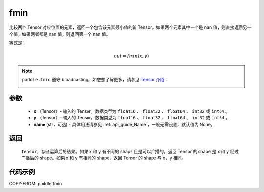 .. _cn_api_paddle_tensor_fmin:

fmin
-------------------------------

.. py:function:: paddle.fmin(x, y, name=None)


比较两个 Tensor 对应位置的元素，返回一个包含该元素最小值的新 Tensor。如果两个元素其中一个是 nan 值，则直接返回另一个值，如果两者都是 nan 值，则返回第一个 nan 值。

等式是：

.. math::
        out = fmin(x, y)

.. note::
   ``paddle.fmin`` 遵守 broadcasting，如您想了解更多，请参见 `Tensor 介绍`_ .
    .. _Tensor 介绍: ../../guides/beginner/tensor_cn.html#id7

参数
:::::::::
   - **x** （Tensor）- 输入的 Tensor。数据类型为 ``float16`` 、 ``float32`` 、 ``float64`` 、 ``int32`` 或  ``int64`` 。
   - **y** （Tensor）- 输入的 Tensor。数据类型为 ``float16`` 、 ``float32`` 、 ``float64`` 、 ``int32`` 或  ``int64`` 。
   - **name** (str，可选) - 具体用法请参见 :ref:`api_guide_Name`，一般无需设置，默认值为 None。

返回
:::::::::
   ``Tensor``，存储运算后的结果。如果 x 和 y 有不同的 shape 且是可以广播的，返回 Tensor 的 shape 是 x 和 y 经过广播后的 shape。如果 x 和 y 有相同的 shape，返回 Tensor 的 shape 与 x，y 相同。


代码示例
::::::::::

COPY-FROM: paddle.fmin

